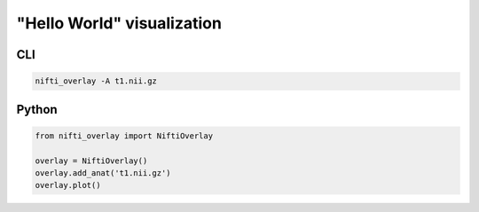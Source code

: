 
"Hello World" visualization
---------------------------

.. image:: helloworld.png
  :width: 800
  :alt: "Hello world" image

CLI
++++++

.. code-block:: bash

    nifti_overlay -A t1.nii.gz

Python
++++++

.. code-block:: python

    from nifti_overlay import NiftiOverlay

    overlay = NiftiOverlay()
    overlay.add_anat('t1.nii.gz')
    overlay.plot()